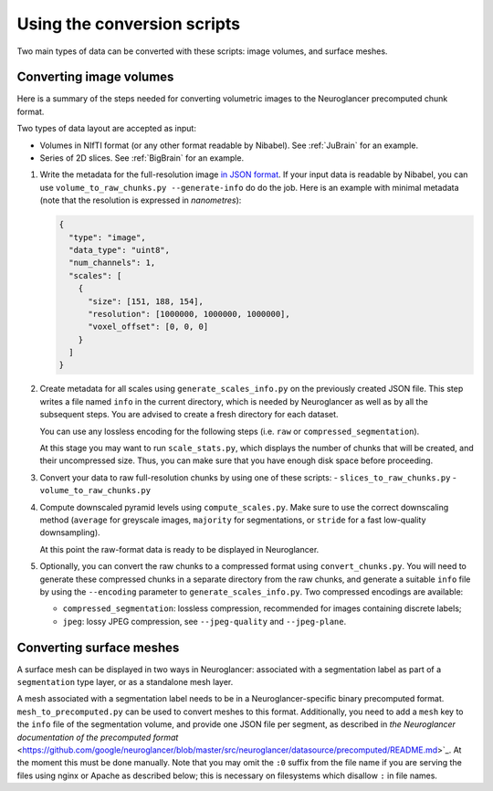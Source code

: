 Using the conversion scripts
============================

Two main types of data can be converted with these scripts: image volumes, and
surface meshes.

Converting image volumes
------------------------

Here is a summary of the steps needed for converting volumetric images to the
Neuroglancer precomputed chunk format.

Two types of data layout are accepted as input:

- Volumes in NIfTI format (or any other format readable by Nibabel). See
  :ref:`JuBrain` for an example.

- Series of 2D slices. See :ref:`BigBrain` for an example.


1. Write the metadata for the full-resolution image `in JSON format
   <https://github.com/google/neuroglancer/blob/master/src/neuroglancer/datasource/precomputed/README.md>`_.
   If your input data is readable by Nibabel, you can use
   ``volume_to_raw_chunks.py --generate-info`` do do the job. Here is an example
   with minimal metadata (note that the resolution is expressed in
   *nanometres*):

   .. code-block:: json

     {
       "type": "image",
       "data_type": "uint8",
       "num_channels": 1,
       "scales": [
         {
           "size": [151, 188, 154],
           "resolution": [1000000, 1000000, 1000000],
           "voxel_offset": [0, 0, 0]
         }
       ]
     }

2. Create metadata for all scales using ``generate_scales_info.py`` on the
   previously created JSON file. This step writes a file named ``info`` in the
   current directory, which is needed by Neuroglancer as well as by all the
   subsequent steps. You are advised to create a fresh directory for each
   dataset.

   You can use any lossless encoding for the following steps (i.e. ``raw`` or
   ``compressed_segmentation``).

   At this stage you may want to run ``scale_stats.py``, which displays the
   number of chunks that will be created, and their uncompressed size. Thus,
   you can make sure that you have enough disk space before proceeding.

3. Convert your data to raw full-resolution chunks by using one of these
   scripts:
   - ``slices_to_raw_chunks.py``
   - ``volume_to_raw_chunks.py``

4. Compute downscaled pyramid levels using ``compute_scales.py``. Make sure to
   use the correct downscaling method (``average`` for greyscale images,
   ``majority`` for segmentations, or ``stride`` for a fast low-quality
   downsampling).

   At this point the raw-format data is ready to be displayed in Neuroglancer.

5. Optionally, you can convert the raw chunks to a compressed format using
   ``convert_chunks.py``. You will need to generate these compressed chunks in
   a separate directory from the raw chunks, and generate a suitable ``info``
   file by using the ``--encoding`` parameter to ``generate_scales_info.py``.
   Two compressed encodings are available:

   - ``compressed_segmentation``: lossless compression, recommended for images
     containing discrete labels;

   - ``jpeg``: lossy JPEG compression, see ``--jpeg-quality`` and ``--jpeg-plane``.


Converting surface meshes
-------------------------

A surface mesh can be displayed in two ways in Neuroglancer: associated with a
segmentation label as part of a ``segmentation`` type layer, or as a standalone
mesh layer.

A mesh associated with a segmentation label needs to be in a
Neuroglancer-specific binary precomputed format. ``mesh_to_precomputed.py`` can
be used to convert meshes to this format. Additionally, you need to add a
``mesh`` key to the ``info`` file of the segmentation volume, and provide one
JSON file per segment, as described in `the Neuroglancer documentation of the
precomputed format`
<https://github.com/google/neuroglancer/blob/master/src/neuroglancer/datasource/precomputed/README.md>`_.
At the moment this must be done manually. Note that you may omit the ``:0``
suffix from the file name if you are serving the files using nginx or Apache as
described below; this is necessary on filesystems which disallow ``:`` in file
names.
